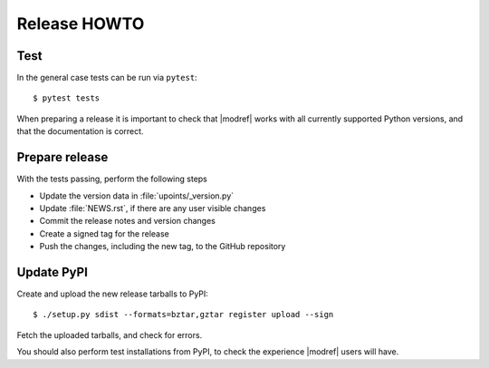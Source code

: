 Release HOWTO
=============

.. highlight:: sh

..
  Much of this stuff is automated locally, but I'm describing the process for
  other people who will not have access to the same release tools I use.  The
  first thing I recommend that you do is find/write a tool that allows you to
  automate all of this, or you're going to miss important steps at some point.

Test
----

In the general case tests can be run via ``pytest``::

    $ pytest tests

When preparing a release it is important to check that |modref| works with
all currently supported Python versions, and that the documentation is correct.

Prepare release
---------------

With the tests passing, perform the following steps

* Update the version data in :file:`upoints/_version.py`
* Update :file:`NEWS.rst`, if there are any user visible changes
* Commit the release notes and version changes
* Create a signed tag for the release
* Push the changes, including the new tag, to the GitHub repository

Update PyPI
-----------

..
  This is the section you're especially likely to get wrong at some point if you
  try to handle all of this manually ;)

Create and upload the new release tarballs to PyPI::

    $ ./setup.py sdist --formats=bztar,gztar register upload --sign

Fetch the uploaded tarballs, and check for errors.

You should also perform test installations from PyPI, to check the experience
|modref| users will have.
